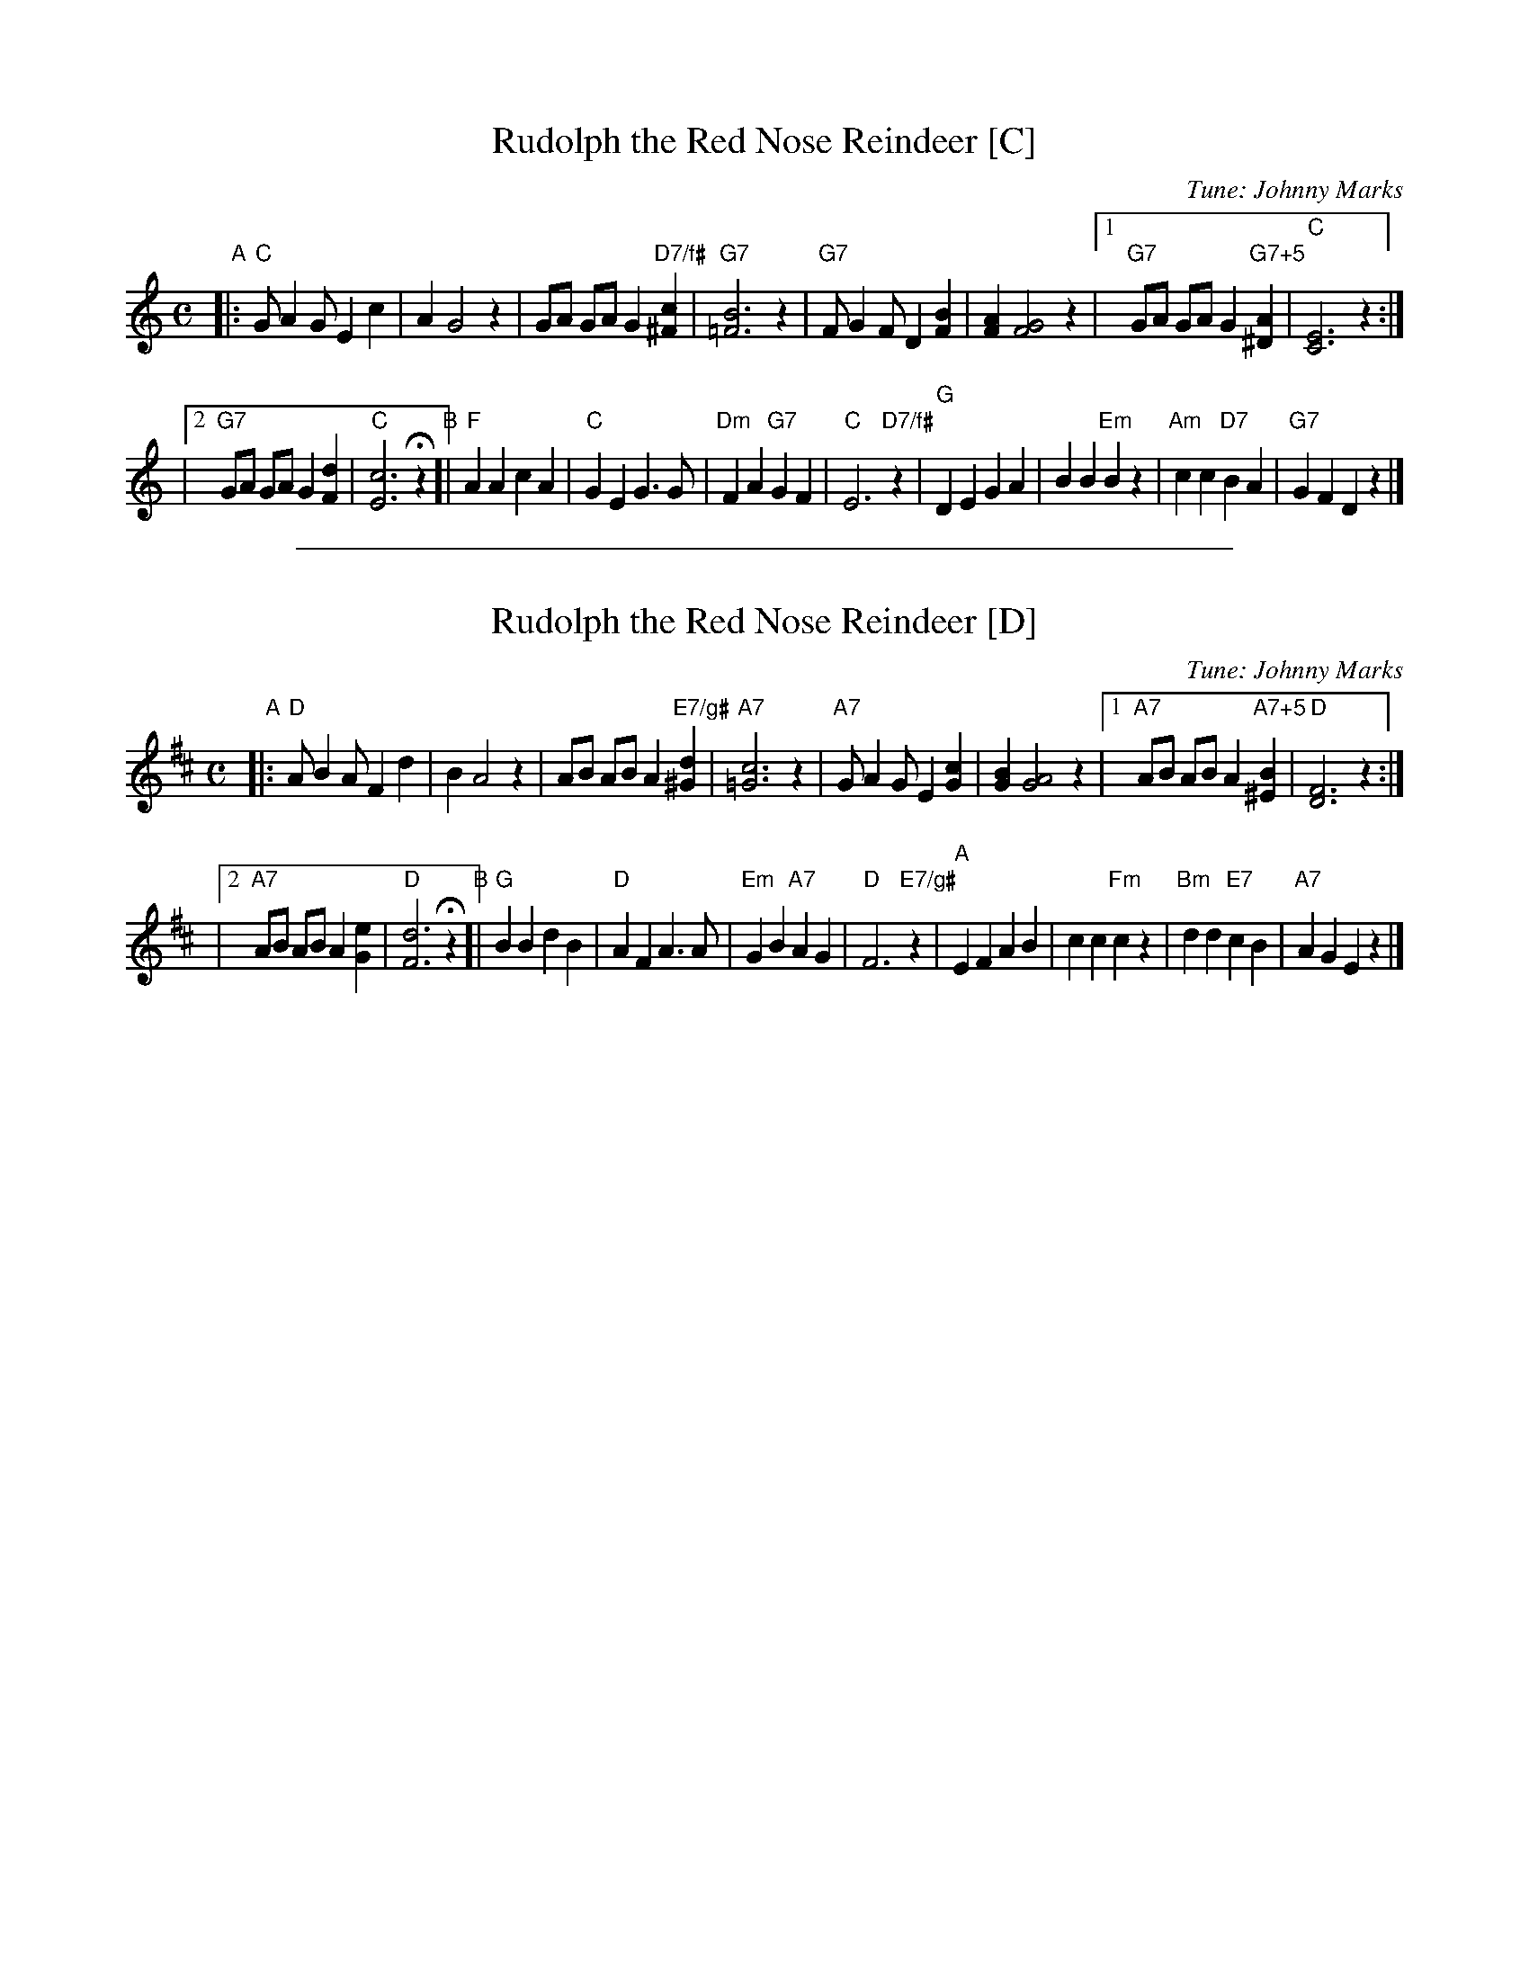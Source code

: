 
X: 1
T: Rudolph the Red Nose Reindeer [C]
C: Tune: Johnny Marks
%C: Words: Egil Hagen
M: C
L: 1/8
K: C
"A"\
|: "C"G A2 G E2 c2 \
| A2 G4 z2 \
|  GA GA G2 "D7/f#"[c2^F2] \
| "G7"[B6=F6] z2 \
| "G7"F G2 F D2 [B2F2] \
| [A2F2] [G4F4] z2 \
|[1 "G7"GA GA G2 "G7+5"[A2^D2] \
| "C"[E6C6] z2 :|
|[2 "G7"GA GA G2 [d2F2] \
| "C"[c6E6] Hz2 \
"B"\
[| "F"A2 A2 c2 A2 \
| "C"G2 E2 G3 G \
| "Dm"F2 A2 "G7"G2 F2 \
| "C"E6 "D7/f#"z2 \
| "G"D2 E2 G2 A2 \
| B2 B2 "Em"B2 z2 \
| "Am"c2 c2 "D7"B2 A2 \
| "G7"G2 F2 D2 !d.C.!z2 |]

%%sep 1 1 500

X: 1
T: Rudolph the Red Nose Reindeer [D]
C: Tune: Johnny Marks
%C: Words: Egil Hagen
M: C
L: 1/8
K: D
"A"\
|: "D"A B2 A F2 d2 \
| B2 A4 z2 \
|  AB AB A2 "E7/g#"[d2^G2] \
| "A7"[c6=G6] z2 \
| "A7"G A2 G E2 [c2G2] \
| [B2G2] [A4G4] z2 \
|[1 "A7"AB AB A2 "A7+5"[B2^E2] \
| "D"[F6D6] z2 :|
|[2 "A7"AB AB A2 [e2G2] \
| "D"[d6F6] Hz2 \
"B"\
[| "G"B2 B2 d2 B2 \
| "D"A2 F2 A3 A \
| "Em"G2 B2 "A7"A2 G2 \
| "D"F6 "E7/g#"z2 \
| "A"E2 F2 A2 B2 \
| c2 c2 "Fm"c2 z2 \
| "Bm"d2 d2 "E7"c2 B2 \
| "A7"A2 G2 E2 !d.C.!z2 |]
